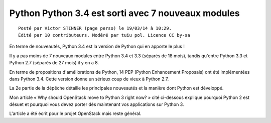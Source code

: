 ﻿

.. index::
   pair: Python ; Articles (19 mars 2014)


.. _python_19_mars_2014:

====================================================
Python Python 3.4 est sorti avec 7 nouveaux modules
====================================================

.. seealso::

   - https://linuxfr.org/news/python-3-4-est-sorti-avec-7-nouveaux-modules




::

    Posté par Victor STINNER (page perso) le 19/03/14 à 10:29. 
    Édité par 10 contributeurs. Modéré par tuiu pol. Licence CC by-sa
    

En terme de nouveautés, Python 3.4 est la version de Python qui en apporte le 
plus ! 

Il y a pas moins de 7 nouveaux modules entre Python 3.4 et 3.3 (séparés de 18 mois), 
tandis qu'entre Python 3.3 et Python 2.7 (séparés de 27 mois) il y en a 8. 

En terme de propositions d'améliorations de Python, 14 PEP (Python Enhancement Proposals) 
ont été implémentées dans Python 3.4. Cette version donne un sérieux coup de 
vieux à Python 2.7. 

La 2e partie de la dépêche détaille les principales nouveautés et la manière 
dont Python est développé.

Mon article « Why should OpenStack move to Python 3 right now? » cité ci-dessous 
explique pourquoi Python 2 est désuet et pourquoi vous devez porter dès maintenant 
vos applications sur Python 3. 

L'article a été écrit pour le projet OpenStack mais reste général.


